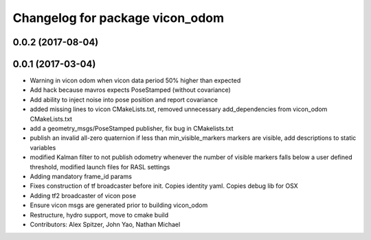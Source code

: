 ^^^^^^^^^^^^^^^^^^^^^^^^^^^^^^^^
Changelog for package vicon_odom
^^^^^^^^^^^^^^^^^^^^^^^^^^^^^^^^

0.0.2 (2017-08-04)
------------------

0.0.1 (2017-03-04)
------------------
* Warning in vicon odom when vicon data period 50% higher than expected
* Add hack because mavros expects PoseStamped (without covariance)
* Add ability to inject noise into pose position and report covariance
* added missing lines to vicon CMakeLists.txt, removed unnecessary add_dependencies from vicon_odom CMakeLists.txt
* add a geometry_msgs/PoseStamped publisher, fix bug in CMakelists.txt
* publish an invalid all-zero quaternion if less than min_visible_markers markers are visible, add descriptions to static variables
* modified Kalman filter to not publish odometry whenever the number of visible markers falls below a user defined threshold, modified launch files for RASL settings
* Adding mandatory frame_id params
* Fixes construction of tf broadcaster before init. Copies identity yaml. Copies debug lib for OSX
* Adding tf2 broadcaster of vicon pose
* Ensure vicon msgs are generated prior to building vicon_odom
* Restructure, hydro support, move to cmake build
* Contributors: Alex Spitzer, John Yao, Nathan Michael
